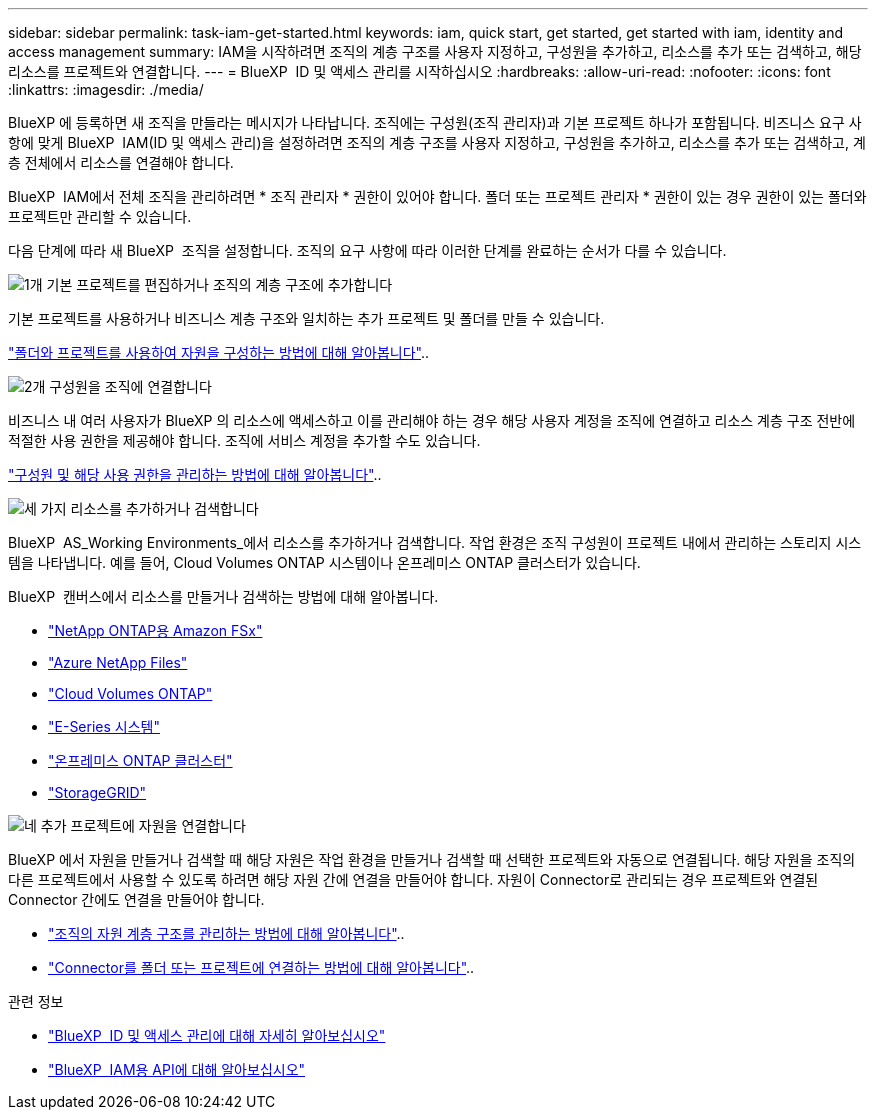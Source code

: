 ---
sidebar: sidebar 
permalink: task-iam-get-started.html 
keywords: iam, quick start, get started, get started with iam, identity and access management 
summary: IAM을 시작하려면 조직의 계층 구조를 사용자 지정하고, 구성원을 추가하고, 리소스를 추가 또는 검색하고, 해당 리소스를 프로젝트와 연결합니다. 
---
= BlueXP  ID 및 액세스 관리를 시작하십시오
:hardbreaks:
:allow-uri-read: 
:nofooter: 
:icons: font
:linkattrs: 
:imagesdir: ./media/


[role="lead"]
BlueXP 에 등록하면 새 조직을 만들라는 메시지가 나타납니다. 조직에는 구성원(조직 관리자)과 기본 프로젝트 하나가 포함됩니다. 비즈니스 요구 사항에 맞게 BlueXP  IAM(ID 및 액세스 관리)을 설정하려면 조직의 계층 구조를 사용자 지정하고, 구성원을 추가하고, 리소스를 추가 또는 검색하고, 계층 전체에서 리소스를 연결해야 합니다.

BlueXP  IAM에서 전체 조직을 관리하려면 * 조직 관리자 * 권한이 있어야 합니다. 폴더 또는 프로젝트 관리자 * 권한이 있는 경우 권한이 있는 폴더와 프로젝트만 관리할 수 있습니다.

다음 단계에 따라 새 BlueXP  조직을 설정합니다. 조직의 요구 사항에 따라 이러한 단계를 완료하는 순서가 다를 수 있습니다.

.image:https://raw.githubusercontent.com/NetAppDocs/common/main/media/number-1.png["1개"] 기본 프로젝트를 편집하거나 조직의 계층 구조에 추가합니다
[role="quick-margin-para"]
기본 프로젝트를 사용하거나 비즈니스 계층 구조와 일치하는 추가 프로젝트 및 폴더를 만들 수 있습니다.

[role="quick-margin-para"]
link:task-iam-manage-folders-projects.html["폴더와 프로젝트를 사용하여 자원을 구성하는 방법에 대해 알아봅니다"]..

.image:https://raw.githubusercontent.com/NetAppDocs/common/main/media/number-2.png["2개"] 구성원을 조직에 연결합니다
[role="quick-margin-para"]
비즈니스 내 여러 사용자가 BlueXP 의 리소스에 액세스하고 이를 관리해야 하는 경우 해당 사용자 계정을 조직에 연결하고 리소스 계층 구조 전반에 적절한 사용 권한을 제공해야 합니다. 조직에 서비스 계정을 추가할 수도 있습니다.

[role="quick-margin-para"]
link:task-iam-manage-members-permissions.html["구성원 및 해당 사용 권한을 관리하는 방법에 대해 알아봅니다"]..

.image:https://raw.githubusercontent.com/NetAppDocs/common/main/media/number-3.png["세 가지"] 리소스를 추가하거나 검색합니다
[role="quick-margin-para"]
BlueXP  AS_Working Environments_에서 리소스를 추가하거나 검색합니다. 작업 환경은 조직 구성원이 프로젝트 내에서 관리하는 스토리지 시스템을 나타냅니다. 예를 들어, Cloud Volumes ONTAP 시스템이나 온프레미스 ONTAP 클러스터가 있습니다.

[role="quick-margin-para"]
BlueXP  캔버스에서 리소스를 만들거나 검색하는 방법에 대해 알아봅니다.

[role="quick-margin-list"]
* https://docs.netapp.com/us-en/bluexp-fsx-ontap/index.html["NetApp ONTAP용 Amazon FSx"^]
* https://docs.netapp.com/us-en/bluexp-azure-netapp-files/index.html["Azure NetApp Files"^]
* https://docs.netapp.com/us-en/bluexp-cloud-volumes-ontap/index.html["Cloud Volumes ONTAP"^]
* https://docs.netapp.com/us-en/bluexp-e-series/index.html["E-Series 시스템"^]
* https://docs.netapp.com/us-en/bluexp-ontap-onprem/index.html["온프레미스 ONTAP 클러스터"^]
* https://docs.netapp.com/us-en/bluexp-storagegrid/index.html["StorageGRID"^]


.image:https://raw.githubusercontent.com/NetAppDocs/common/main/media/number-4.png["네"] 추가 프로젝트에 자원을 연결합니다
[role="quick-margin-para"]
BlueXP 에서 자원을 만들거나 검색할 때 해당 자원은 작업 환경을 만들거나 검색할 때 선택한 프로젝트와 자동으로 연결됩니다. 해당 자원을 조직의 다른 프로젝트에서 사용할 수 있도록 하려면 해당 자원 간에 연결을 만들어야 합니다. 자원이 Connector로 관리되는 경우 프로젝트와 연결된 Connector 간에도 연결을 만들어야 합니다.

[role="quick-margin-list"]
* link:task-iam-manage-resources.html["조직의 자원 계층 구조를 관리하는 방법에 대해 알아봅니다"]..
* link:task-iam-associate-connectors.html["Connector를 폴더 또는 프로젝트에 연결하는 방법에 대해 알아봅니다"]..


.관련 정보
* link:concept-identity-and-access-management.html["BlueXP  ID 및 액세스 관리에 대해 자세히 알아보십시오"]
* https://docs.netapp.com/us-en/bluexp-automation/tenancyv4/overview.html["BlueXP  IAM용 API에 대해 알아보십시오"^]

